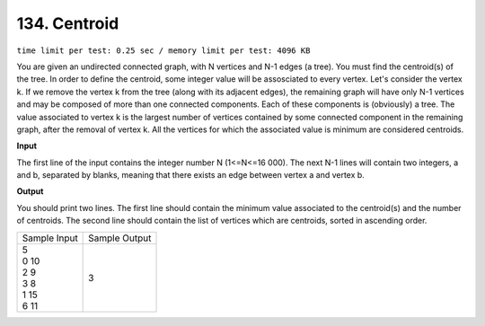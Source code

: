 .. _134.rst

134. Centroid
================
``time limit per test: 0.25 sec / memory limit per test: 4096 KB``

You are given an undirected connected graph, with N vertices and N-1 edges (a tree). You must find the centroid(s) of the tree. 
In order to define the centroid, some integer value will be assosciated to every vertex. Let's consider the vertex k. If we remove the vertex k from the tree (along with its adjacent edges), the remaining graph will have only N-1 vertices and may be composed of more than one connected components. Each of these components is (obviously) a tree. The value associated to vertex k is the largest number of vertices contained by some connected component in the remaining graph, after the removal of vertex k. All the vertices for which the associated value is minimum are considered centroids.

**Input**

The first line of the input contains the integer number N (1<=N<=16 000). The next N-1 lines will contain two integers, a and b, separated by blanks, meaning that there exists an edge between vertex a and vertex b.

**Output**

You should print two lines. The first line should contain the minimum value associated to the centroid(s) and the number of centroids. The second line should contain the list of vertices which are centroids, sorted in ascending order.

+----------------+----------------+
|Sample Input    |Sample Output   |
+----------------+----------------+
| | 5            | | 3            |
| | 0 10         |                |
| | 2 9          |                |
| | 3 8          |                |
| | 1 15         |                |
| | 6 11         |                |
+----------------+----------------+